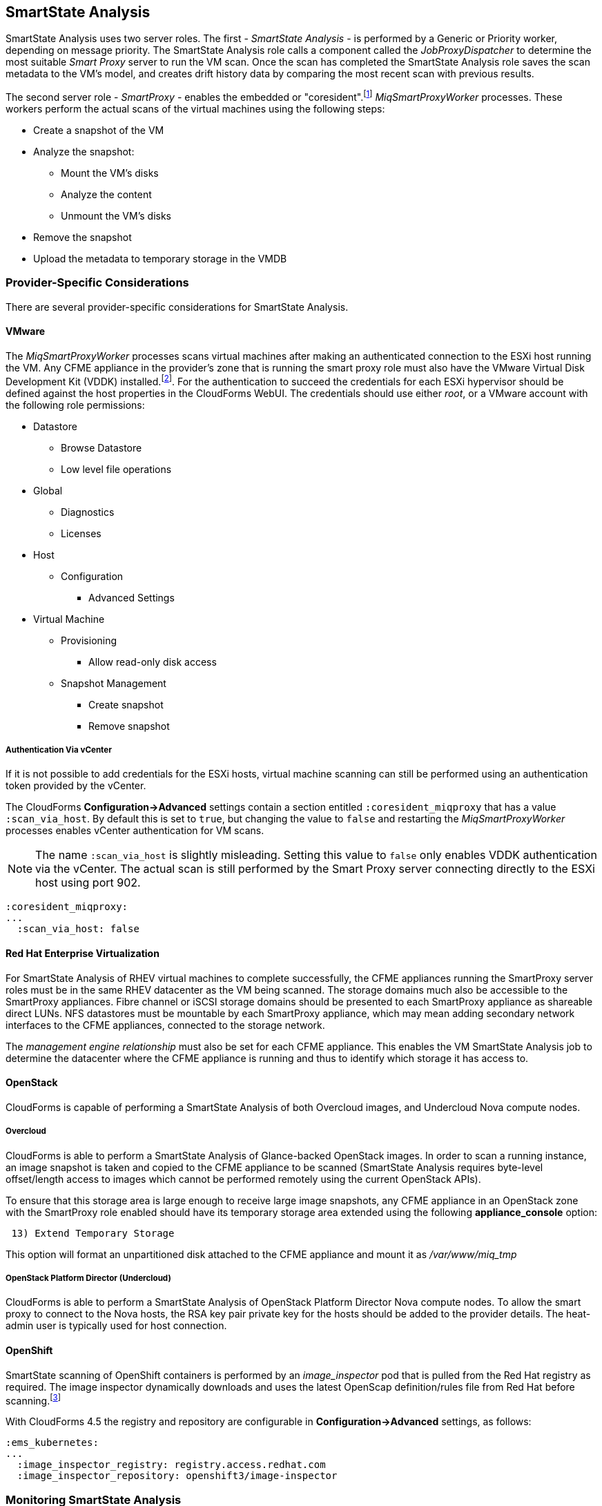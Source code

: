 [[smartstate_analysis]]
== SmartState Analysis

SmartState Analysis uses two server roles. The first - _SmartState Analysis_ - is performed by a Generic or Priority worker, depending on message priority. The SmartState Analysis role calls a component called the _JobProxyDispatcher_ to determine the most suitable _Smart Proxy_ server to run the VM scan. Once the scan has completed the SmartState Analysis role saves the scan metadata to the VM’s model, and creates drift history data by comparing the most recent scan with previous results.

The second server role - _SmartProxy_ - enables the embedded or "coresident".footnote:[Earlier versions of CloudForms and ManageIQ supported _external_ Smart Proxies running on Windows servers or VMware ESX hosts. These are no longer required and so have been removed from the product] __MiqSmartProxyWorker__ processes. These workers perform the actual scans of the virtual machines using the following steps: 

* Create a snapshot of the VM
* Analyze the snapshot:
** Mount the VM's disks
** Analyze the content
** Unmount the VM's disks
* Remove the snapshot
* Upload the metadata to temporary storage in the VMDB

=== Provider-Specific Considerations

There are several provider-specific considerations for SmartState Analysis.

==== VMware

The _MiqSmartProxyWorker_ processes scans virtual machines after making an authenticated connection to the ESXi host running the VM. Any CFME appliance in the provider's zone that is running the smart proxy role must also have the VMware Virtual Disk Development Kit (VDDK) installed.footnote:[The procedure to install the VDDK is described in the following Red Hat Knowledge Base article: https://access.redhat.com/articles/2078103]. For the authentication to succeed the credentials for each ESXi hypervisor should be defined against the host properties in the CloudForms WebUI. The credentials should use either _root_, or a VMware account with the following role permissions:

* Datastore
** Browse Datastore
** Low level file operations
* Global
** Diagnostics
** Licenses
* Host
** Configuration
*** Advanced Settings
* Virtual Machine
** Provisioning
*** Allow read-only disk access
** Snapshot Management
*** Create snapshot
*** Remove snapshot

===== Authentication Via vCenter

If it is not possible to add credentials for the ESXi hosts, virtual machine scanning can still be performed using an authentication token provided by the vCenter.

The CloudForms *Configuration->Advanced* settings contain a section entitled `:coresident_miqproxy` that has a value `:scan_via_host`. By default this is set to `true`, but changing the value to `false` and restarting the __MiqSmartProxyWorker__ processes enables vCenter authentication for VM scans.

[NOTE]
====
The name `:scan_via_host` is slightly misleading. Setting this value to `false` only enables VDDK authentication via the vCenter. The actual scan is still performed by the Smart Proxy server connecting directly to the ESXi host using port 902.
====

[source,yaml] 
----
:coresident_miqproxy:
...
  :scan_via_host: false
----  
 

==== Red Hat Enterprise Virtualization

For SmartState Analysis of RHEV virtual machines to complete successfully, the CFME appliances running the SmartProxy server roles must be in the same RHEV datacenter as the VM being scanned. The storage domains much also be accessible to the SmartProxy appliances. Fibre channel or iSCSI storage domains should be presented to each SmartProxy appliance as shareable direct LUNs. NFS datastores must be mountable by each SmartProxy appliance, which may mean adding secondary network interfaces to the CFME appliances, connected to the storage network.

The _management engine relationship_ must also be set for each CFME appliance. This enables the VM SmartState Analysis job to determine the datacenter where the CFME appliance is running and thus to identify which storage it has access to.

==== OpenStack

CloudForms is capable of performing a SmartState Analysis of both Overcloud images, and Undercloud Nova compute nodes.

===== Overcloud

CloudForms is able to perform a SmartState Analysis of Glance-backed OpenStack images. In order to scan a running instance, an image snapshot is taken and copied to the CFME appliance to be scanned (SmartState Analysis requires byte-level offset/length access to images which cannot be performed remotely using the current OpenStack APIs). 

To ensure that this storage area is large enough to receive large image snapshots, any CFME appliance in an OpenStack zone with the SmartProxy role enabled should have its temporary storage area extended using the following *appliance_console* option:

[source,pypy] 
----
 13) Extend Temporary Storage
----

This option will format an unpartitioned disk attached to the CFME appliance and mount it as _/var/www/miq_tmp_

===== OpenStack Platform Director (Undercloud)

CloudForms is able to perform a SmartState Analysis of OpenStack Platform Director Nova compute nodes. To allow the smart proxy to connect to the Nova hosts, the RSA key pair private key for the hosts should be added to the provider details. The heat-admin user is typically used for host connection.

==== OpenShift

SmartState scanning of OpenShift containers is performed by an __image_inspector__ pod that is pulled from the Red Hat registry as required. The image inspector dynamically downloads and uses the latest OpenScap definition/rules file from Red Hat before scanning.footnote:[Enabling proxy access for the openshift3/image-inspector is described in the following Red Hat Knowledge Base article: https://access.redhat.com/solutions/2915411]

With CloudForms 4.5 the registry and repository are configurable in *Configuration->Advanced* settings, as follows:

[source,yaml] 
----
:ems_kubernetes:
...
  :image_inspector_registry: registry.access.redhat.com
  :image_inspector_repository: openshift3/image-inspector
----

=== Monitoring SmartState Analysis

The total time for each VM scan can be determined from the time duration between the "request_vm_scan" and corresponding "vm_scan_complete" events being processed through automate, as follows:

[source,pypy] 
----
[----] I, [2017-04-12T10:13:39.059303 #3241:33313c]  INFO -- : MIQ(MiqAeEngine.deliver) Delivering {:event_type=>"request_vm_scan", "VmOrTemplate::vm"=>39, :vm_id=>39, :host=>nil, "MiqEvent::miq_event"=>20690, :miq_event_id=>20690, "EventStream::event_stream"=>20690, :e
vent_stream_id=>20690} for object [ManageIQ::Providers::Redhat::InfraManager::Vm.39] with state [] to Automate
...
[----] I, [2017-04-12T10:14:52.544107 #3232:33313c]  INFO -- : MIQ(MiqAeEngine.deliver) Delivering {:event_type=>"vm_scan_complete", "VmOrTemplate::vm"=>39, :vm_id=>39, :host=>nil, "MiqEvent::miq_event"=>20692, :miq_event_id=>20692, "EventStream::event_stream"=>20692, :event_stream_id=>20692} for object [ManageIQ::Providers::Redhat::InfraManager::Vm.39] with state [] to Automate
----

This time includes the scan pre-processing by the Generic worker, the handoff by the _JobProxyDispatcher_ to the appropriate SmartProxy appliance, and the subsequent scan an data process and upload times.

More granular timings are logged to _evm.log_ and these can be examined if required to determine the source of bottlenecks. For example the time taken for the __MiqSmartProxyWorker__ process to extract each part of the profile is logged, and can be extracted using the following bash command:

[source,bash] 
----
grep 'information ran for' evm.log
----

[source,pypy] 
----
... Scanning [vmconfig] information ran for [0.156029053] seconds. 
... Scanning [accounts] information ran for [0.139248768] seconds. 
... Scanning [software] information ran for [4.357743037] seconds. 
... Scanning [services] information ran for [3.767868137] seconds. 
... Scanning [system] information ran for [0.305050798] seconds. 
... Scanning [profiles] information ran for [0.003027426] seconds. 
----

=== Challenges of Scale

SmartState Analysis is a relatively time-consuming operation per virtual machine. Many of the problems associated with scaling SmartState Analysis are related to performing many hundreds or thousands of analyses in a limited time window.

Periodic scans of a complete VM inventory should be scheduled with a frequency that allows each scan to complete before the next is scheduled. For small installations this is sometimes daily, but larger scale installations often schedule these on a weekly or monthly basis. Control policies can be used to perform initial scans when VMs are first provisioned, so that SmartState data is available for new VMs before a scheduled analysis has been run.

==== Virtual Machines Running Stateful Applications

A virtual machine SmartState Analysis is always performed on a snapshot of the VM. Virtual machine snapshots aren't application aware however, and using them can have unintended and unexpected consequences for some applications that maintain state data such as Microsoft Exchange Server.footnote:[Further information can be found in the following Microsoft Technet article: https://technet.microsoft.com/en-us/library/jj126252%28v=exchg.141%29.aspx?f=255&MSPPError=-2147217396#BKMK_ExchangeStor ]. Virtual machines running such applications should not be SmartState Analyzed.

[NOTE]
====
A SmartState Analysis of the CloudForms VMDB appliance should never be performed 
====

A control policy can be created to prevent SmartState Analysis from running on any VM tagged with "exclusions/do_not_analyze", as shown in <<i1>>.

[[i1]]
.Control Policy to Block SmartState Analysis
image::images/ssa_control_policy.png[Screenshot,400,align="center"]
{zwsp} +

Virtual machines running stateful workloads can be tagged accordingly to prevent the snapshot from being taken.

==== Identifying SmartState Analysis Problems

Problems with SmartState Analysis are logged to _evm.log_, and can be identified using the following bash command:

[source,bash] 
----
grep 'VmScan#process_abort' evm.log
----

Many of the most common errors are caused as a result of scaling parts of the infrastructure - hosts or CFME appliances - and forgetting to update the provider-specific considerations for SmartState Analysis.

===== No active SmartProxies found

If the _JobProxyDispatcher_ cannot find a suitable SmartProxy to scan a virtual machine, the error "No active SmartProxies found to analyze this VM" is logged. In VMware environments this is often caused by failing to install the VDDK on a new CFME appliance that has been configured with the SmartProxy server role.

[source,pypy] 
----
... MIQ(VmScan#process_abort) job aborting, No eligible proxies for VM :[[NFS_PROD] odrsrv001/odrsrv001.vmx] - [No active SmartProxies found to analyze this VM], aborting job [8064001a-e2ea-11e6-9140-005056b19b0f].
----

===== Provide credentials

If a new VMware ESXi hosts's credentials have been omitted from the CloudForms WebUI (or a host's credentials changed), the error "Provide credentials for this VM's Host to perform SmartState Analysis" will be logged if a scan is attempted of a virtual machine running on that host.

[source,pypy] 
----
... MIQ(VmScan#process_abort) job aborting, No eligible proxies for VM :[[FCP_MID] osdweb01/osdweb01.vmx] - [Provide credentials for this VM's Host to perform SmartState Analysis], aborting job [d2e08e70-c26b-11e6-aaa4-00505695be62].
----

===== Unable to mount filesystem

If a CFME appliance running the SmartProxy server role does not have access to the storage network of a RHEV provider, an attempted scan of a virtual machine on an NFS storage domain will timeout.

[source,pypy] 
----
... MIQ(VmScan#process_abort) job aborting, Unable to mount filesystem.  Reason:[mount.nfs: Connection timed out
----

=== Tuning SmartState Analysis

SmartState Analysis settings are stored in the `:coresident_miqproxy` section of the *Configuration->Advanced* settings, as follows:

[source,yaml] 
----
:coresident_miqproxy:
  :concurrent_per_ems: 1
  :concurrent_per_host: 1
  :scan_via_host: true
  :use_vim_broker: true
  :use_vim_broker_ems: true
---- 

The default value of `:concurrent_per_host` is 1, which limits the number of concurrent VM scans that can be carried out to any particular host. 

==== Increasing the Number of SmartProxy Workers

The default number of "VM Analysis Collector" (_MiqSmartProxyWorker_) workers per appliance is 3. This can be increased to a maximum of 5, although consideration should be given to the additional CPU and memory requirements that an increased number of workers will place on an appliance. It may be more appropriate to add further appliances and scale horizontally.

CloudForms installations managing several thousand objects may benefit from dedicated CFME appliances in the provider zones exclusively running the SmartState Analysis and SmartProxy roles.

==== SmartProxy Affinity

Hosts and datastores can be can be 'pinned' to specific embedded SmartProxy servers using the *SmartProxy Affinity* setting in the *Configuration -> Settings -> Zones* area of the WebUI, as follows:

[[i2]]
.SmartProxy Affinity
image::images/smartproxy_affinity.png[Screenshot,500,align="center"]
{zwsp} +

This can help ensure that only the most optimally placed or suitably configured CFME appliances are used for SmartState Analysis scans.